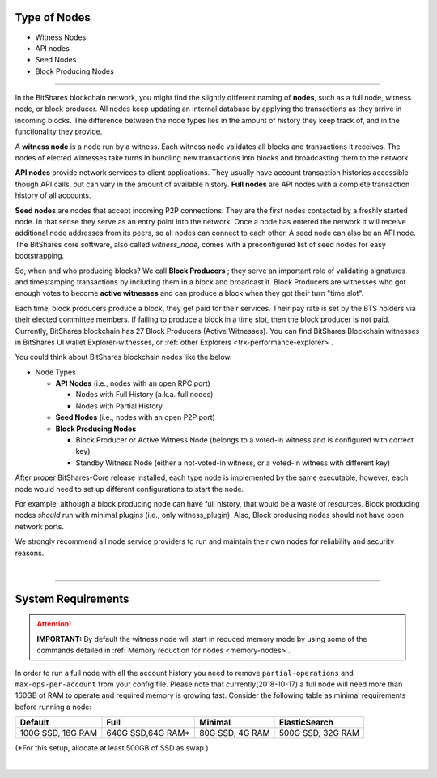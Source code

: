 

.. _node-types:


Type of Nodes
********************

* Witness Nodes
* API nodes
* Seed Nodes 
* Block Producing Nodes 

 
-------

In the BitShares blockchain network, you might find the slightly different naming of **nodes**, such as a full node, witness node, or block producer.  All nodes keep updating an internal database by applying the transactions as they arrive in incoming blocks.  The difference between the node types lies in the amount of history they keep track of, and in the functionality they provide.

A **witness node** is a node run by a witness. Each witness node validates all blocks and transactions it receives. The nodes of elected witnesses take turns in bundling new transactions into blocks and broadcasting them to the network.



**API nodes** provide network services to client applications. They usually have account transaction histories accessible though API calls, but can vary in the amount of available history.  **Full nodes** are API nodes with a complete transaction history of all accounts. 



**Seed nodes** are nodes that accept incoming P2P connections.  They are the first nodes contacted by a freshly started node.  In that sense they serve as an entry point into the network.  Once a node has entered the network it will receive additional node addresses from its peers, so all nodes can connect to each other.  A seed node can also be an API node.  The BitShares core software, also called `witness_node`, comes with a preconfigured list of seed nodes for easy bootstrapping.

So, when and who producing blocks?  We call **Block Producers** ; they serve an important role of validating signatures and timestamping transactions by including them in a block and broadcast it.  Block Producers are witnesses who got enough votes to become **active witnesses** and can produce a block when they got their turn "time slot".  

Each time, block producers produce a block, they get paid for their services. Their pay rate is set by the BTS holders via their elected committee members. If failing to produce a block in a time slot, then the block producer is not paid.  Currently, BitShares blockchain has 27 Block Producers (Active Witnesses).  You can find BitShares Blockchain witnesses in BitShares UI wallet  Explorer-witnesses, or :ref:`other Explorers <trx-performance-explorer>`.


You could think about BitShares blockchain nodes like the below. 

* Node Types

  - **API Nodes** (i.e., nodes with an open RPC port)

    - Nodes with Full History (a.k.a. full nodes)
    - Nodes with Partial History 	
  - **Seed Nodes** (i.e., nodes with an open P2P port) 
  - **Block Producing Nodes**
  
    - Block Producer or Active Witness Node (belongs to a voted-in witness and is configured with correct key)
    - Standby Witness Node (either a not-voted-in witness, or a voted-in witness with different key)


.. image:: ../../_static/output/NodesTypes1.png
        :alt: BitShares Architecture
        :width: 700px
        :align: center

		
After proper BitShares-Core release installed, each type node is implemented by the same executable, however, each node would need to set up different configurations to start the node. 

For example; although a block producing node can have full history, that would be a waste of resources. Block producing nodes *should* run with minimal plugins (i.e., only witness_plugin). Also, Block producing nodes should not have open network ports.

 
We strongly recommend all node service providers to run and maintain their own nodes for reliability and security reasons.

|

---------------

.. _system-requirements-node:

System Requirements
********************

.. Attention:: **IMPORTANT:** By default the witness node will start in reduced memory mode by using some of the commands detailed in :ref:`Memory reduction for nodes <memory-nodes>`.
In order to run a full node with all the account history you need to remove ``partial-operations`` and ``max-ops-per-account`` from your config file. Please note that currently(2018-10-17) a full node will need more than 160GB of RAM to operate and required memory is growing fast. Consider the following table as minimal requirements before running a node:


+-------------------+--------------------+-----------------+-------------------+
|    Default        |    Full            |     Minimal     | ElasticSearch     |
+===================+====================+=================+===================+
| 100G SSD, 16G RAM | 640G SSD,64G RAM*  | 80G SSD, 4G RAM | 500G SSD, 32G RAM |
+-------------------+--------------------+-----------------+-------------------+

(*For this setup, allocate at least 500GB of SSD as swap.)

|

